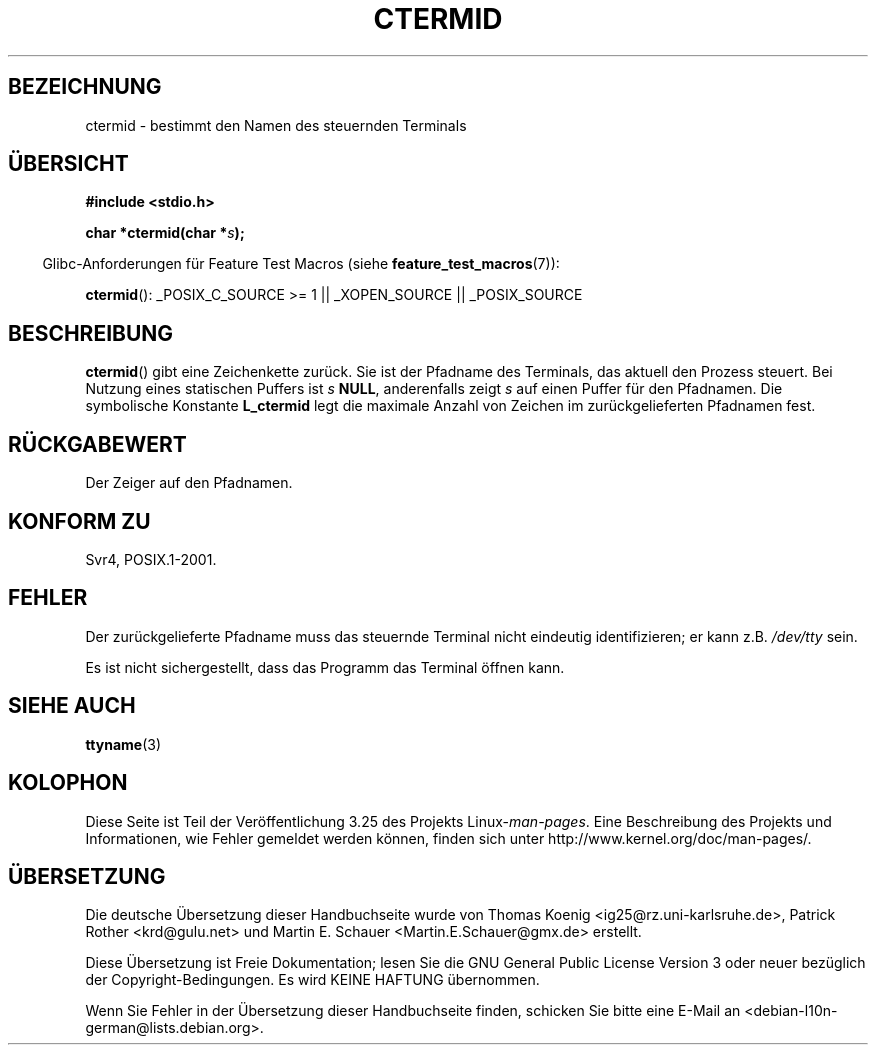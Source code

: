 .\" Copyright (c) 1993 by Thomas Koenig (ig25@rz.uni-karlsruhe.de)
.\"
.\" Permission is granted to make and distribute verbatim copies of this
.\" manual provided the copyright notice and this permission notice are
.\" preserved on all copies.
.\"
.\" Permission is granted to copy and distribute modified versions of this
.\" manual under the conditions for verbatim copying, provided that the
.\" entire resulting derived work is distributed under the terms of a
.\" permission notice identical to this one.
.\"
.\" Since the Linux kernel and libraries are constantly changing, this
.\" manual page may be incorrect or out-of-date.  The author(s) assume no
.\" responsibility for errors or omissions, or for damages resulting from
.\" the use of the information contained herein.  The author(s) may not
.\" have taken the same level of care in the production of this manual,
.\" which is licensed free of charge, as they might when working
.\" professionally.
.\"
.\" Formatted or processed versions of this manual, if unaccompanied by
.\" the source, must acknowledge the copyright and authors of this work.
.\" License.
.\" Modified Sat Jul 24 19:51:06 1993 by Rik Faith (faith@cs.unc.edu)
.\"*******************************************************************
.\"
.\" This file was generated with po4a. Translate the source file.
.\"
.\"*******************************************************************
.TH CTERMID 3 "26. Juli 2007" GNU Linux\-Programmierhandbuch
.SH BEZEICHNUNG
ctermid \- bestimmt den Namen des steuernden Terminals
.SH ÜBERSICHT
.nf
\fB#include <stdio.h>\fP
.sp
\fBchar *ctermid(char *\fP\fIs\fP\fB);\fP
.fi
.sp
.in -4n
Glibc\-Anforderungen für Feature Test Macros (siehe
\fBfeature_test_macros\fP(7)):
.in
.sp
.\" From <unistd.h>: _XOPEN_SOURCE
\fBctermid\fP(): _POSIX_C_SOURCE\ >=\ 1 || _XOPEN_SOURCE || _POSIX_SOURCE
.SH BESCHREIBUNG
\fBctermid\fP() gibt eine Zeichenkette zurück. Sie ist der Pfadname des
Terminals, das aktuell den Prozess steuert. Bei Nutzung eines statischen
Puffers ist \fIs\fP \fBNULL\fP, anderenfalls zeigt \fIs\fP auf einen Puffer für den
Pfadnamen. Die symbolische Konstante \fBL_ctermid\fP legt die maximale Anzahl
von Zeichen im zurückgelieferten Pfadnamen fest.
.SH RÜCKGABEWERT
Der Zeiger auf den Pfadnamen.
.SH "KONFORM ZU"
Svr4, POSIX.1\-2001.
.SH FEHLER
Der zurückgelieferte Pfadname muss das steuernde Terminal nicht eindeutig
identifizieren; er kann z.B. \fI/dev/tty\fP sein.
.PP
.\" in glibc 2.3.x, x >= 4, the glibc headers threw an error
.\" if ctermid() was given an argument; fixed in 2.4.
Es ist nicht sichergestellt, dass das Programm das Terminal öffnen kann.
.SH "SIEHE AUCH"
\fBttyname\fP(3)
.SH KOLOPHON
Diese Seite ist Teil der Veröffentlichung 3.25 des Projekts
Linux\-\fIman\-pages\fP. Eine Beschreibung des Projekts und Informationen, wie
Fehler gemeldet werden können, finden sich unter
http://www.kernel.org/doc/man\-pages/.

.SH ÜBERSETZUNG
Die deutsche Übersetzung dieser Handbuchseite wurde von
Thomas Koenig <ig25@rz.uni-karlsruhe.de>,
Patrick Rother <krd@gulu.net>
und
Martin E. Schauer <Martin.E.Schauer@gmx.de>
erstellt.

Diese Übersetzung ist Freie Dokumentation; lesen Sie die
GNU General Public License Version 3 oder neuer bezüglich der
Copyright-Bedingungen. Es wird KEINE HAFTUNG übernommen.

Wenn Sie Fehler in der Übersetzung dieser Handbuchseite finden,
schicken Sie bitte eine E-Mail an <debian-l10n-german@lists.debian.org>.
